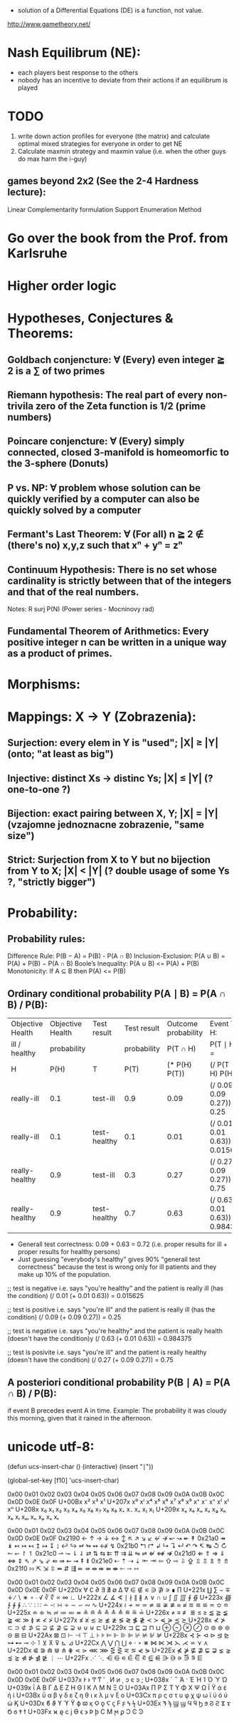 - solution of a Differential Equations (DE) is a function, not value.


http://www.gametheory.net/

* Nash Equilibrum (NE):
- each players best response to the others
- nobody has an incentive to deviate from their actions if an equilibrum is played

* TODO
1. write down action profiles for everyone (the matrix) and calculate optimal mixed strategies for everyone in order to get NE
2. Calculate maxmin strategy and maxmin value (i.e. when the other guys do max harm the i-guy)
** games beyond 2x2 (See the 2-4 Hardness lecture):
   Linear Complementarity formulation
   Support Enumeration Method
* Go over the book from the Prof. from Karlsruhe
* Higher order logic


* Hypotheses, Conjectures & Theorems:
** Goldbach conjencture: ∀ (Every) even integer ≧ 2 is a ∑ of two primes
** Riemann hypothesis: The real part of every non-trivila zero of the Zeta function is 1/2 (prime numbers)
** Poincare conjencture: ∀ (Every) simply connected, closed 3-manifold is homeomorfic to the 3-sphere (Donuts)
** P vs. NP: ∀ problem whose solution can be quickly verified by a computer can also be quickly solved by a computer
** Fermant's Last Theorem: ∀ (For all) n ≧ 2 ∉ (there's no) x,y,z such that xⁿ + yⁿ = zⁿ
** Continuum Hypothesis: There is no set whose cardinality is strictly between that of the integers and that of the real numbers.
   Notes: R surj P(N) (Power series - Mocninovy rad)
** Fundamental Theorem of Arithmetics: Every positive integer n can be written in a unique way as a product of primes.

* Morphisms:


* Mappings: X -> Y (Zobrazenia):
** Surjection: every elem in Y is "used";                           |X| ≥ |Y| (onto; "at least as big")
** Injective:  distinct Xs -> distinc Ys;                           |X| ≤ |Y| (? one-to-one ?)
** Bijection:  exact pairing between X, Y;                          |X| = |Y| (vzajomne jednoznacne zobrazenie, "same size")
** Strict:     Surjection from X to Y but no bijection from Y to X; |X| < |Y| (? double usage of some Ys ?, "strictly bigger")


* Probability:
** Probability rules:
Difference Rule: P(B − A) = P(B) - P(A ∩ B)
Inclusion-Exclusion: P(A ∪ B) = P(A) + P(B) − P(A ∩ B)
Boole’s Inequality: P(A ∪ B) <= P(A) + P(B)
Monotonicity: If A ⊆ B then P(A) <= P(B)

** Ordinary conditional probability P(A ∣ B) = P(A ∩ B) / P(B):

| Objective Health | Objective Health | Test result  | Test result | Outcome probability | Event T ∩ H:                      |
| ill / healthy    |      probability |              | probability |            P(T ∩ H) | P(T ∣ H ) =                       |
| H                |             P(H) | T            |        P(T) |       (* P(H) P(T)) | (/ P(T ∩ H) P(H))                 |
|------------------+------------------+--------------+-------------+---------------------+-----------------------------------|
| really-ill       |              0.1 | test-ill     |         0.9 |                0.09 | (/ 0.09 (+ 0.09 0.27)) = 0.25     |
| really-ill       |              0.1 | test-healthy |         0.1 |                0.01 | (/ 0.01 (+ 0.01 0.63)) = 0.015625 |
| really-healthy   |              0.9 | test-ill     |         0.3 |                0.27 | (/ 0.27 (+ 0.09 0.27)) = 0.75     |
| really-healthy   |              0.9 | test-healthy |         0.7 |                0.63 | (/ 0.63 (+ 0.01 0.63)) = 0.984375 |

- Generall test correctness: 0.09 + 0.63 = 0.72 (i.e. proper results for ill + proper results for healthy persons)
- Just guessing "everybody's healthy" gives 90% "generall test correctness" because the test is wrong only for ill patients and they make up 10% of the population.


# ----------------------------------------
#		       test positive
#                   +---- 0.9            0.1 * 0.9 = 0.09
#          ill      |
#    +---- 0.1 -----+
#    |              |  test negative
#    |              +---- 0.1            0.1 * 0.1 = 0.01
#    |
#    |
#  ---+                test positive
#    |              +---- 0.3            0.9 * 0.3 = 0.27
#    |              |
#    +--- 0.9 ------+
#       healthy     |
#                   |  test negative
#                   +---- 0.7            0.9 * 0.7 = 0.63

;; test is negative i.e. says "you're healthy" and the patient is really ill (has the condition)
(/ 0.01 (+ 0.01 0.63)) = 0.015625

;; test is positive i.e. says "you're ill" and the patient is really ill (has the condition)
(/ 0.09 (+ 0.09 0.27)) = 0.25

;; test is negative i.e. says "you're healthy" and the patient is really health (doesn't have the condition)y
(/ 0.63 (+ 0.01 0.63)) = 0.984375

;; test is posivite i.e. says "you're ill" and the patient is really healthy (doesn't have the condition)
(/ 0.27 (+ 0.09 0.27)) = 0.75

** A posteriori conditional probability P(B ∣ A) = P(A ∩ B) / P(B):
   if event B precedes event A in time. Example: The probability it was cloudy this morning, given that it rained in the afternoon.




* unicode utf-8:
  (defun ucs-insert-char ()
  (interactive)
  (insert "∣"))

  (global-set-key [f10] 'ucs-insert-char)


	0x00	0x01	0x02	0x03	0x04	0x05	0x06	0x07	0x08	0x09	0x0A	0x0B	0x0C	0x0D	0x0E	0x0F
U+00Bx			x²	x³						x¹
U+207x	x⁰	xⁱ			x⁴	x⁵	x⁶	x⁷	x⁸	x⁹	x⁺	x⁻	x⁼	x⁽	x⁾	xⁿ
U+208x	x₀	x₁	x₂	x₃	x₄	x₅	x₆	x₇	x₈	x₉	x₊	x₋	x₌	x₍	x₎
U+209x	xₐ	xₑ	xₒ	xₓ	xₔ	xₕ	xₖ	xₗ	xₘ	xₙ	xₚ	xₛ	xₜ

	0x00	0x01	0x02	0x03	0x04	0x05	0x06	0x07	0x08	0x09	0x0A	0x0B	0x0C	0x0D	0x0E	0x0F
0x2190	←	↑	→	↓	↔	↕	↖	↗	↘	↙	↚	↛	↜	↝	↞	↟
0x21a0	↠	↡	↢	↣	↤	↥	↦	↧	↨	↩	↪	↫	↬	↭	↮	↯
0x21b0	↰	↱	↲	↳	↴	↵	↶	↷	↸	↹	↺	↻	↼	↽	↾	↿
0x21c0	⇀	⇁	⇂	⇃	⇄	⇅	⇆	⇇	⇈	⇉	⇊	⇋	⇌	⇍	⇎	⇏
0x21d0	⇐	⇑	⇒	⇓	⇔	⇕	⇖	⇗	⇘	⇙	⇚	⇛	⇜	⇝	⇞	⇟
0x21e0	⇠	⇡	⇢	⇣	⇤	⇥	⇦	⇧	⇨	⇩	⇪	⇫	⇬	⇭	⇮	⇯
0x21f0	⇰	⇱	⇲	⇳	⇴	⇵	⇶	⇷	⇸	⇹	⇺	⇻	⇼	⇽	⇾	⇿


	0x00	0x01	0x02	0x03	0x04	0x05	0x06	0x07	0x08	0x09	0x0A	0x0B	0x0C	0x0D	0x0E	0x0F
U+220x	∀	∁	∂	∃	∄	∅	∆	∇	∈	∉	∊	∋	∌	∍	∎	∏
U+221x	∐	∑	−	∓	∔	∕	∖	∗	∘	∙	√	∛	∜	∝	∞	∟
U+222x	∠	∡	∢	∣	∤	∥	∦	∧	∨	∩	∪	∫	∬	∭	∮	∯
U+223x	∰	∱	∲	∳	∴	∵	∶	∷	∸	∹	∺	∻	∼	∽	∾	∿
U+224x	≀	≁	≂	≃	≄	≅	≆	≇	≈	≉	≊	≋	≌	≍	≎	≏
U+225x	≐	≑	≒	≓	≔	≕	≖	≗	≘	≙	≚	≛	≜	≝	≞	≟
U+226x	≠	≡	≢	≣	≤	≥	≦	≧	≨	≩	≪	≫	≬	≭	≮	≯
U+227x	≰	≱	≲	≳	≴	≵	≶	≷	≸	≹	≺	≻	≼	≽	≾	≿
U+228x	⊀	⊁	⊂	⊃	⊄	⊅	⊆	⊇	⊈	⊉	⊊	⊋	⊌	⊍	⊎	⊏
U+229x	⊐	⊑	⊒	⊓	⊔	⊕	⊖	⊗	⊘	⊙	⊚	⊛	⊜	⊝	⊞	⊟
U+22Ax	⊠	⊡	⊢	⊣	⊤	⊥	⊦	⊧	⊨	⊩	⊪	⊫	⊬	⊭	⊮	⊯
U+22Bx	⊰	⊱	⊲	⊳	⊴	⊵	⊶	⊷	⊸	⊹	⊺	⊻	⊼	⊽	⊾	⊿
U+22Cx	⋀	⋁	⋂	⋃	⋄	⋅	⋆	⋇	⋈	⋉	⋊	⋋	⋌	⋍	⋎	⋏
U+22Dx	⋐	⋑	⋒	⋓	⋔	⋕	⋖	⋗	⋘	⋙	⋚	⋛	⋜	⋝	⋞	⋟
U+22Ex	⋠	⋡	⋢	⋣	⋤	⋥	⋦	⋧	⋨	⋩	⋪	⋫	⋬	⋭	⋮	⋯
U+22Fx	⋰	⋱	⋲	⋳	⋴	⋵	⋶	⋷	⋸	⋹	⋺	⋻	⋼	⋽	⋾	⋿


	0x00	0x01	0x02	0x03	0x04	0x05	0x06	0x07	0x08	0x09	0x0A	0x0B	0x0C	0x0D	0x0E	0x0F
U+037x	Ͱ	ͱ	Ͳ	ͳ	ʹ	͵	Ͷ	ͷ			ͺ	ͻ	ͼ	ͽ	;
U+038x					΄	΅	Ά	·	Έ	Ή	Ί		Ό		Ύ	Ώ
U+039x	ΐ	Α	Β	Γ	Δ	Ε	Ζ	Η	Θ	Ι	Κ	Λ	Μ	Ν	Ξ	Ο
U+03Ax	Π	Ρ		Σ	Τ	Υ	Φ	Χ	Ψ	Ω	Ϊ	Ϋ	ά	έ	ή	ί
U+03Bx	ΰ	α	β	γ	δ	ε	ζ	η	θ	ι	κ	λ	μ	ν	ξ	ο
U+03Cx	π	ρ	ς	σ	τ	υ	φ	χ	ψ	ω	ϊ	ϋ	ό	ύ	ώ	Ϗ
U+03Dx	ϐ	ϑ	ϒ	ϓ	ϔ	ϕ	ϖ	ϗ	Ϙ	ϙ	Ϛ	ϛ	Ϝ	ϝ	Ϟ	ϟ
U+03Ex	Ϡ	ϡ	Ϣ	ϣ	Ϥ	ϥ	Ϧ	ϧ	Ϩ	ϩ	Ϫ	ϫ	Ϭ	ϭ	Ϯ	ϯ
U+03Fx	ϰ	ϱ	ϲ	ϳ	ϴ	ϵ	϶	Ϸ	ϸ	Ϲ	Ϻ	ϻ	ϼ	Ͻ	Ͼ	Ͽ
